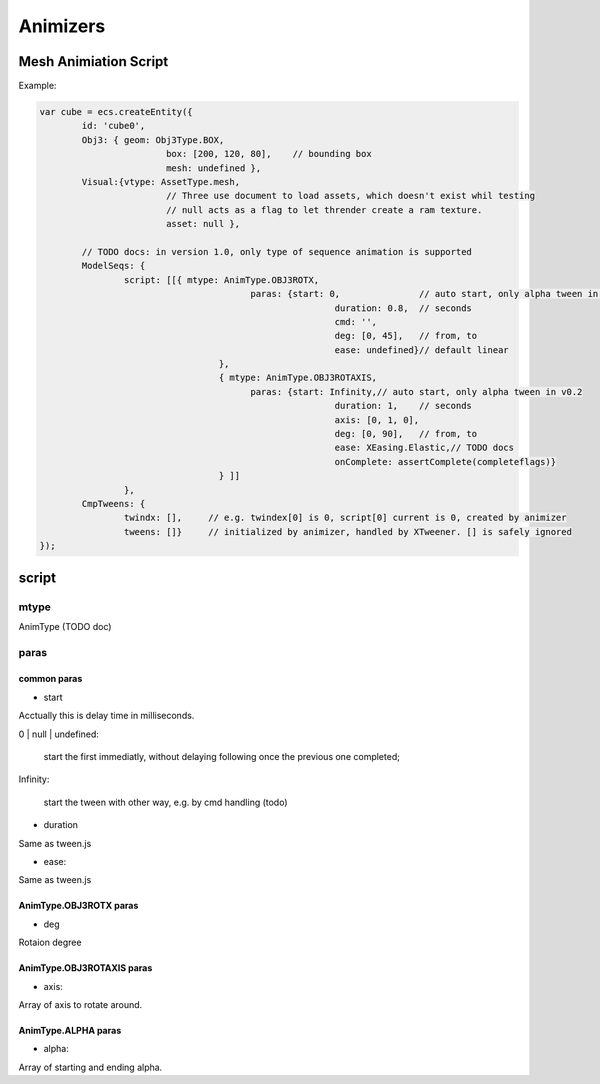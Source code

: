 Animizers
=========

Mesh Animiation Script
----------------------

Example:

.. code-block:: javascript

		var cube = ecs.createEntity({
			id: 'cube0',
			Obj3: { geom: Obj3Type.BOX,
					box: [200, 120, 80],	// bounding box
					mesh: undefined },
			Visual:{vtype: AssetType.mesh,
					// Three use document to load assets, which doesn't exist whil testing
					// null acts as a flag to let thrender create a ram texture.
					asset: null },

			// TODO docs: in version 1.0, only type of sequence animation is supported
			ModelSeqs: {
				script: [[{ mtype: AnimType.OBJ3ROTX,
							paras: {start: 0,		// auto start, only alpha tween in v0.2
									duration: 0.8,	// seconds
									cmd: '',
									deg: [0, 45],	// from, to
			 						ease: undefined}// default linear
						  },
						  { mtype: AnimType.OBJ3ROTAXIS,
							paras: {start: Infinity,// auto start, only alpha tween in v0.2
									duration: 1,	// seconds
									axis: [0, 1, 0],
									deg: [0, 90],	// from, to
			 						ease: XEasing.Elastic,// TODO docs
									onComplete: assertComplete(completeflags)}
						  } ]]
				},
			CmpTweens: {
				twindx: [],	// e.g. twindex[0] is 0, script[0] current is 0, created by animizer
				tweens: []}	// initialized by animizer, handled by XTweener. [] is safely ignored
		});
..

script
------

mtype
+++++

AnimType (TODO doc)

paras
+++++

common paras
____________

- start

Acctually this is delay time in milliseconds.

0 | null | undefined: 

    start the first immediatly, without delaying following once the previous one completed;

Infinity:

    start the tween with other way, e.g. by cmd handling (todo)

- duration

Same as tween.js

- ease:

Same as tween.js

AnimType.OBJ3ROTX paras
_______________________

- deg

Rotaion degree

AnimType.OBJ3ROTAXIS paras
__________________________

- axis:

Array of axis to rotate around.

AnimType.ALPHA paras
____________________

- alpha:

Array of starting and ending alpha.
